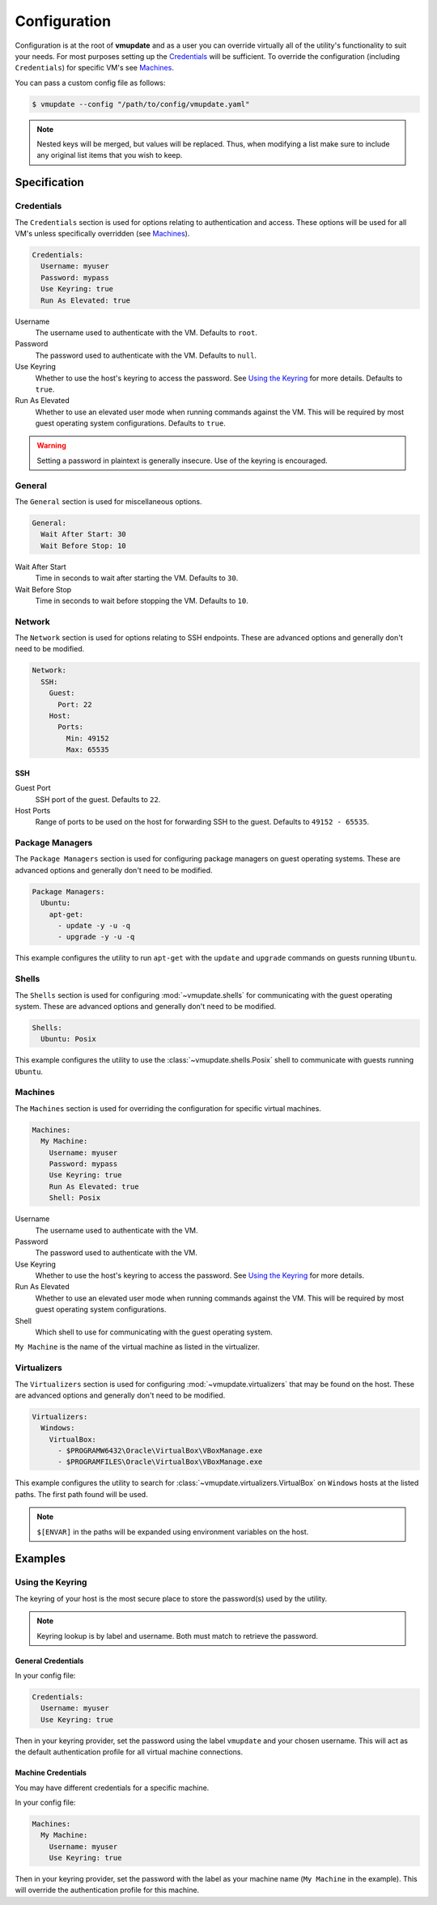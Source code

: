 #############
Configuration
#############

Configuration is at the root of **vmupdate** and as a user you can override virtually all of the utility's
functionality to suit your needs. For most purposes setting up the `Credentials`_ will be sufficient. To
override the configuration (including ``Credentials``) for specific VM's see `Machines`_.

You can pass a custom config file as follows:

.. code-block:: bash

    $ vmupdate --config "/path/to/config/vmupdate.yaml"

.. note:: Nested keys will be merged, but values will be replaced. Thus, when modifying a list make sure
    to include any original list items that you wish to keep.

*************
Specification
*************

===========
Credentials
===========

The ``Credentials`` section is used for options relating to authentication and access. These options will be used
for all VM's unless specifically overridden (see `Machines`_).

.. code-block:: yaml

    Credentials:
      Username: myuser
      Password: mypass
      Use Keyring: true
      Run As Elevated: true

Username
    The username used to authenticate with the VM. Defaults to ``root``.
Password
    The password used to authenticate with the VM. Defaults to ``null``.
Use Keyring
    Whether to use the host's keyring to access the password. See `Using the Keyring`_ for more details. Defaults to
    ``true``.
Run As Elevated
    Whether to use an elevated user mode when running commands against the VM. This will be required by most guest
    operating system configurations. Defaults to ``true``.

.. warning:: Setting a password in plaintext is generally insecure. Use of the keyring is encouraged.

=======
General
=======

The ``General`` section is used for miscellaneous options.

.. code-block:: yaml

    General:
      Wait After Start: 30
      Wait Before Stop: 10

Wait After Start
    Time in seconds to wait after starting the VM. Defaults to ``30``.

Wait Before Stop
    Time in seconds to wait before stopping the VM. Defaults to ``10``.

=======
Network
=======

The ``Network`` section is used for options relating to SSH endpoints. These are advanced options and generally don't
need to be modified.

.. code-block:: yaml

    Network:
      SSH:
        Guest:
          Port: 22
        Host:
          Ports:
            Min: 49152
            Max: 65535

----
SSH
----

Guest Port
    SSH port of the guest. Defaults to ``22``.
Host Ports
    Range of ports to be used on the host for forwarding SSH to the guest. Defaults to ``49152 - 65535``.

================
Package Managers
================

The ``Package Managers`` section is used for configuring package managers on guest operating systems. These are advanced
options and generally don't need to be modified.

.. code-block:: yaml

    Package Managers:
      Ubuntu:
        apt-get:
          - update -y -u -q
          - upgrade -y -u -q

This example configures the utility to run ``apt-get`` with the ``update`` and ``upgrade`` commands on guests
running ``Ubuntu``.

======
Shells
======

The ``Shells`` section is used for configuring :mod:`~vmupdate.shells` for communicating with the guest operating system. These are
advanced options and generally don't need to be modified.

.. code-block:: yaml

      Shells:
        Ubuntu: Posix

This example configures the utility to use the :class:`~vmupdate.shells.Posix` shell to communicate with guests
running ``Ubuntu``.

========
Machines
========

The ``Machines`` section is used for overriding the configuration for specific virtual machines.

.. code-block:: yaml

      Machines:
        My Machine:
          Username: myuser
          Password: mypass
          Use Keyring: true
          Run As Elevated: true
          Shell: Posix

Username
    The username used to authenticate with the VM.
Password
    The password used to authenticate with the VM.
Use Keyring
    Whether to use the host's keyring to access the password. See `Using the Keyring`_ for more details.
Run As Elevated
    Whether to use an elevated user mode when running commands against the VM. This will be required by most guest
    operating system configurations.
Shell
    Which shell to use for communicating with the guest operating system.

``My Machine`` is the name of the virtual machine as listed in the virtualizer.

============
Virtualizers
============

The ``Virtualizers`` section is used for configuring :mod:`~vmupdate.virtualizers` that may be found on the host. These
are advanced options and generally don't need to be modified.

.. code-block:: yaml

    Virtualizers:
      Windows:
        VirtualBox:
          - $PROGRAMW6432\Oracle\VirtualBox\VBoxManage.exe
          - $PROGRAMFILES\Oracle\VirtualBox\VBoxManage.exe

This example configures the utility to search for :class:`~vmupdate.virtualizers.VirtualBox` on ``Windows`` hosts
at the listed paths. The first path found will be used.

.. note:: ``$[ENVAR]`` in the paths will be expanded using environment variables on the host.

********
Examples
********

=================
Using the Keyring
=================

The keyring of your host is the most secure place to store the password(s) used by the utility.

.. note:: Keyring lookup is by label and username. Both must match to retrieve the password.

-------------------
General Credentials
-------------------

In your config file:

.. code-block:: yaml

    Credentials:
      Username: myuser
      Use Keyring: true

Then in your keyring provider, set the password using the label ``vmupdate`` and your chosen username. This will act as
the default authentication profile for all virtual machine connections.

-------------------
Machine Credentials
-------------------

You may have different credentials for a specific machine.

In your config file:

.. code-block:: yaml

    Machines:
      My Machine:
        Username: myuser
        Use Keyring: true

Then in your keyring provider, set the password with the label as your machine name (``My Machine`` in the example).
This will override the authentication profile for this machine.
